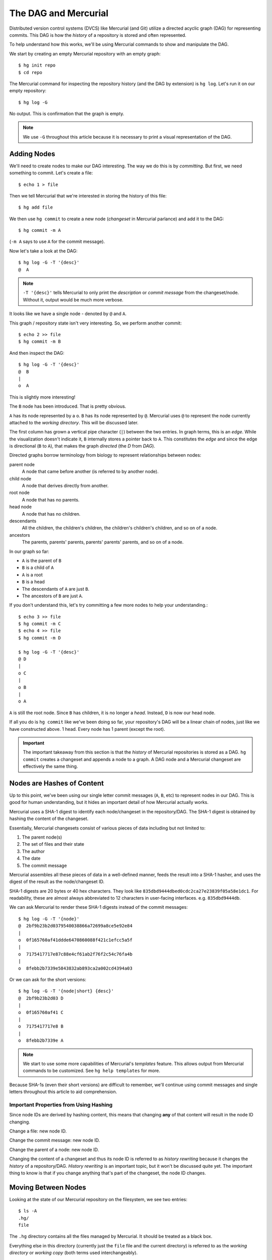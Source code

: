 .. _hgmozilla_dag:

=====================
The DAG and Mercurial
=====================

Distributed version control systems (DVCS) like Mercurial (and Git)
utilize a directed acyclic graph (DAG) for representing commits. This
DAG is how the *history* of a repository is stored and often
represented.

To help understand how this works, we'll be using Mercurial commands
to show and manipulate the DAG.

We start by creating an empty Mercurial repository with an empty
graph::

   $ hg init repo
   $ cd repo

The Mercurial command for inspecting the repository history (and the
DAG by extension) is ``hg log``. Let's run it on our empty repository::

   $ hg log -G

No output. This is confirmation that the graph is empty.

.. note::

   We use ``-G`` throughout this article because it is necessary to
   print a visual representation of the DAG.

Adding Nodes
============

We'll need to create nodes to make our DAG interesting. The way we do
this is by *committing*. But first, we need something to commit. Let's
create a file::

   $ echo 1 > file

Then we tell Mercurial that we're interested in storing the history of
this file::

   $ hg add file

We then use ``hg commit`` to create a new node (*changeset* in Mercurial
parlance) and add it to the DAG::

   $ hg commit -m A

(``-m A`` says to use ``A`` for the commit message).

Now let's take a look at the DAG::

   $ hg log -G -T '{desc}'
   @  A

.. note::

   ``-T '{desc}'`` tells Mercurial to only print the *description* or
   *commit message* from the changeset/node. Without it, output would be
   much more verbose.

It looks like we have a single node - denoted by ``@`` and ``A``.

This graph / repository state isn't very interesting. So, we perform
another commit::

   $ echo 2 >> file
   $ hg commit -m B

And then inspect the DAG::

   $ hg log -G -T '{desc}'
   @  B
   |
   o  A

This is slightly more interesting!

The ``B`` node has been introduced. That is pretty obvious.

``A`` has its node represented by a ``o``. ``B`` has its node represented
by ``@``. Mercurial uses ``@`` to represent the node currently attached
to the *working directory*. This will be discussed later.

The first column has grown a vertical pipe character (``|``) between
the two entries. In graph terms, this is an *edge*. While the visualization
doesn't indicate it, ``B`` internally stores a pointer back to ``A``.
This constitutes the *edge* and since the edge is directional
(``B`` to ``A``), that makes the graph *directed* (the *D* from
*DAG*).

Directed graphs borrow terminology from biology to represent
relationships between nodes:

parent node
   A node that came before another (is referred to by another node).
child node
   A node that derives directly from another.
root node
   A node that has no parents.
head node
   A node that has no children.
descendants
   All the children, the children's children, the children's children's
   children, and so on of a node.
ancestors
   The parents, parents' parents, parents' parents' parents, and so
   on of a node.

In our graph so far:

* ``A`` is the parent of ``B``
* ``B`` is a child of ``A``
* ``A`` is a root
* ``B`` is a head
* The descendants of ``A`` are just ``B``.
* The ancestors of ``B`` are just ``A``.

If you don't understand this, let's try committing a few more nodes
to help your understanding.::

   $ echo 3 >> file
   $ hg commit -m C
   $ echo 4 >> file
   $ hg commit -m D

   $ hg log -G -T '{desc}'
   @ D
   |
   o C
   |
   o B
   |
   o A

``A`` is still the root node. Since ``B`` has children, it is no
longer a *head*. Instead, ``D`` is now our head node.

If all you do is ``hg commit`` like we've been doing so far, your
repository's DAG will be a linear chain of nodes, just like we
have constructed above. 1 head. Every node has 1 parent (except the
root).

.. important::

   The important takeaway from this section is that the *history*
   of Mercurial repositories is stored as a DAG. ``hg commit``
   creates a changeset and appends a node to a graph. A DAG node
   and a Mercurial changeset are effectively the same thing.

Nodes are Hashes of Content
===========================

Up to this point, we've been using our single letter commit messages
(``A``, ``B``, etc) to represent nodes in our DAG. This is good
for human understanding, but it hides an important detail of how
Mercurial actually works.

Mercurial uses a SHA-1 digest to identify each node/changeset in the
repository/DAG. The SHA-1 digest is obtained by hashing the content
of the changeset.

Essentially, Mercurial changesets consist of various pieces of data
including but not limited to:

1. The parent node(s)
2. The set of files and their state
3. The author
4. The date
5. The commit message

Mercurial assembles all these pieces of data in a well-defined manner,
feeds the result into a SHA-1 hasher, and uses the digest of the result
as the node/changeset ID.

SHA-1 digests are 20 bytes or 40 hex characters. They look
like ``835dbd9444dbed0cdc2ca27e23839f05a58e1dc1``. For readability,
these are almost always abbreviated to 12 characters in user-facing
interfaces. e.g. ``835dbd9444db``.

We can ask Mercurial to render these SHA-1 digests instead of the
commit messages::

   $ hg log -G -T '{node}'
   @  2bf9b23b2d0379540038866a72699a8ce5e92e84
   |
   o  0f165760af41ddde6470860088f421c1efcc5a5f
   |
   o  7175417717e87c88e4cf61ab2f76f2c54c76fa4b
   |
   o  8febb2b7339e5843832ab893ca2a002cd4394a03

Or we can ask for the short versions::

   $ hg log -G -T '{node|short} {desc}'
   @  2bf9b23b2d03 D
   |
   o  0f165760af41 C
   |
   o  7175417717e8 B
   |
   o  8febb2b7339e A

.. note::

   We start to use some more capabilities of Mercurial's *templates*
   feature. This allows output from Mercurial commands to be
   customized. See ``hg help templates`` for more.

Because SHA-1s (even their short versions) are difficult to remember,
we'll continue using commit messages and single letters throughout this
article to aid comprehension.

Important Properties from Using Hashing
---------------------------------------

Since node IDs are derived by hashing content, this means that changing
**any** of that content will result in the node ID changing.

Change a file: new node ID.

Change the commit message: new node ID.

Change the parent of a node: new node ID.

Changing the content of a changeset and thus its node ID is referred
to as *history rewriting* because it changes the *history* of a
repository/DAG. *History rewriting* is an important topic, but it won't
be discussed quite yet. The important thing to know is that if you
change anything that's part of the changeset, the node ID changes.

Moving Between Nodes
====================

Looking at the state of our Mercurial repository on the filesystem, we
see two entries::

   $ ls -A
   .hg/
   file

The ``.hg`` directory contains all the files managed by Mercurial. It should
be treated as a black box.

Everything else in this directory (currently just the ``file`` file and
the current directory) is referred to as the *working directory* or
*working copy* (both terms used interchangeably).

The *working directory* is based on the state of the files in a repository
at a specific changeset/node. We say *based on* because you can obviously
change file contents. But initially, the *working directory* matches exactly
what is stored in a specific changeset/node.

The ``hg update`` (frequently ``hg up``) command is used to change which
node in the DAG the *working directory* corresponds to.

If you ``hg up 7175417717e8``, the *working directory* will assume the state
of the files from changeset/node ``7175417717e8...``. If you
``hg up 2bf9b23b2d03``, state will be changed to ``2bf9b23b2d03...``.

The ability to move between nodes in the DAG introduces the possibility
to...

Creating DAG Branches
=====================

Up until this point, we've examined perfectly linear DAGs. As a refresher::

   $ hg log -G -T '{node|short} {desc}'
   @  2bf9b23b2d03 D
   |
   o  0f165760af41 C
   |
   o  7175417717e8 B
   |
   o  8febb2b7339e A

Every node (except the root, ``A``/``8febb2b7339e``) has 1 parent node.
And the graph as a whole has a single head (``D``/``2bf9b23b2d03``).

Let's do something a bit more advanced. We start by switching the
*working directory* to a different changeset/node::

   $ hg up 7175417717e8
   1 files updated, 0 files merged, 0 files removed, 0 files unresolved

   $ hg log -G -T '{node|short} {desc}'
   o  2bf9b23b2d03 D
   |
   o  0f165760af41 C
   |
   @  7175417717e8 B
   |
   o  8febb2b7339e A

(Note how ``@`` - the representation of the active changeset/node
in the *working directory* - moved from ``D`` to ``B``)

Now let's commit a new changeset/node::

  $ echo 5 >> file
  $ hg commit -m E
  created new head

That *created new head* message is a hint that our DAG has changed. Can
you guess what happened?

Let's take a look::

   $ hg log -G -T '{node|short} {desc}'
   @  4a3687e9313a E
   |
   | o  2bf9b23b2d03 D
   | |
   | o  0f165760af41 C
   |/
   o  7175417717e8 B
   |
   o  8febb2b7339e A

``B`` now has multiple direct children nodes, ``C`` and ``E``. In
graph terminology, we refer to this as a *branch point*.

``E`` has no children, so it is a *head* node (``D`` is still a
head node as well).

Because the visualization of the graph can resemble a tree (from
nature, not your computer science textbooks), small *protrusions*
from the main *trunk* are referred to as *branches* from the
perspective of the DAG. (Mercurial has overloaded *branch* to convey
additional semantics, so try not to confuse a *DAG branch* with
a *Mercurial branch*.)

The *created new head* message was Mercurial telling us that we
created not only a new *DAG head* but also a new *DAG branch*.

Because your commit is taking the repository in a different
*direction* (very non-scientific word), this act of creating new
DAG branches is sometimes referred to as *divergence* or *diverging*.

DAG branches turn out to be an excellent way to work on separate
and isolated units of change. These are often referred to as
*feature branches* because each DAG branch consists of a specific
feature. For more, see :ref:`hgmozilla_workflows`.

It's worth noting that ``hg commit`` **always** produces a new head
node because the node being created never has any children. However,
it may not create a new DAG branch: a new DAG branch is only created
when the parent node of the commit isn't a head node.

Before we go on let's commit a new changeset on top of ``E`` to make
the DAG branch more pronounced::

   $ echo 6 >> file
   $ hg commit -m F

   $ hg log -G -T '{node|short} {desc}'
   @  da36621d7a94 F
   |
   o  4a3687e9313a E
   |
   | o  2bf9b23b2d03 D
   | |
   | o  0f165760af41 C
   |/
   o  7175417717e8 B
   |
   o  8febb2b7339e A

Merging DAG Branches
====================

Now that we have multiple DAG branches, it is sometimes desirable to
*merge* them back into one. The Mercurial command for performing this
action is ``hg merge``.

Let's change our working directory to the changeset that we want to
merge *into*. We choose ``D``, since it was our original head.::

   $ hg up 2bf9b23b2d03
   1 files updated, 0 files merged, 0 files removed, 0 files unresolved

Now we tell Mercurial to bring the changes from ``F``'s head into
``D``'s::

   $ hg merge da36621d7a94
   0 files updated, 1 files merged, 0 files removed, 0 files unresolved
   (branch merge, don't forget to commit)

   $ hg commit -m G

Visualizing the result::

   $ hg log -G -T '{node|short} {desc}'
   @    19c6c94d7bb2 G
   |\
   | o  da36621d7a94 F
   | |
   | o  4a3687e9313a E
   | |
   o |  2bf9b23b2d03 D
   | |
   o |  0f165760af41 C
   |/
   o  7175417717e8 B
   |
   o  8febb2b7339e A

``G``/``19c6c94d7bb2`` is what is referred to as a *merge commit*. It
is the result of a commit operation that merged 2 nodes. From the
perspective of the DAG, it is a node with 2 parents, not 1.

Conclusion
==========

These are the basics of how Mercurial uses a directed acyclic graph
(DAG) to represent repository history.

If you would like to learn more about how distributed version control
systems (like Mercurial) use DAGs, please read
`this article <http://ericsink.com/entries/dvcs_dag_1.html>`_.

For more on workflows that build upon this knowledge, see
:ref:`hgmozilla_workflows`.
